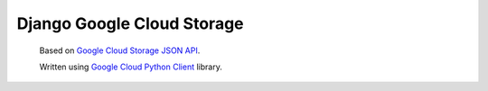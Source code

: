 Django Google Cloud Storage
===========================
    Based on `Google Cloud Storage JSON API`_.

    Written using `Google Cloud Python Client`_ library.

.. _Google Cloud Python Client: https://github.com/GoogleCloudPlatform/gcloud-python
.. _Google Cloud Storage JSON API: https://cloud.google.com/storage/docs/json_api/